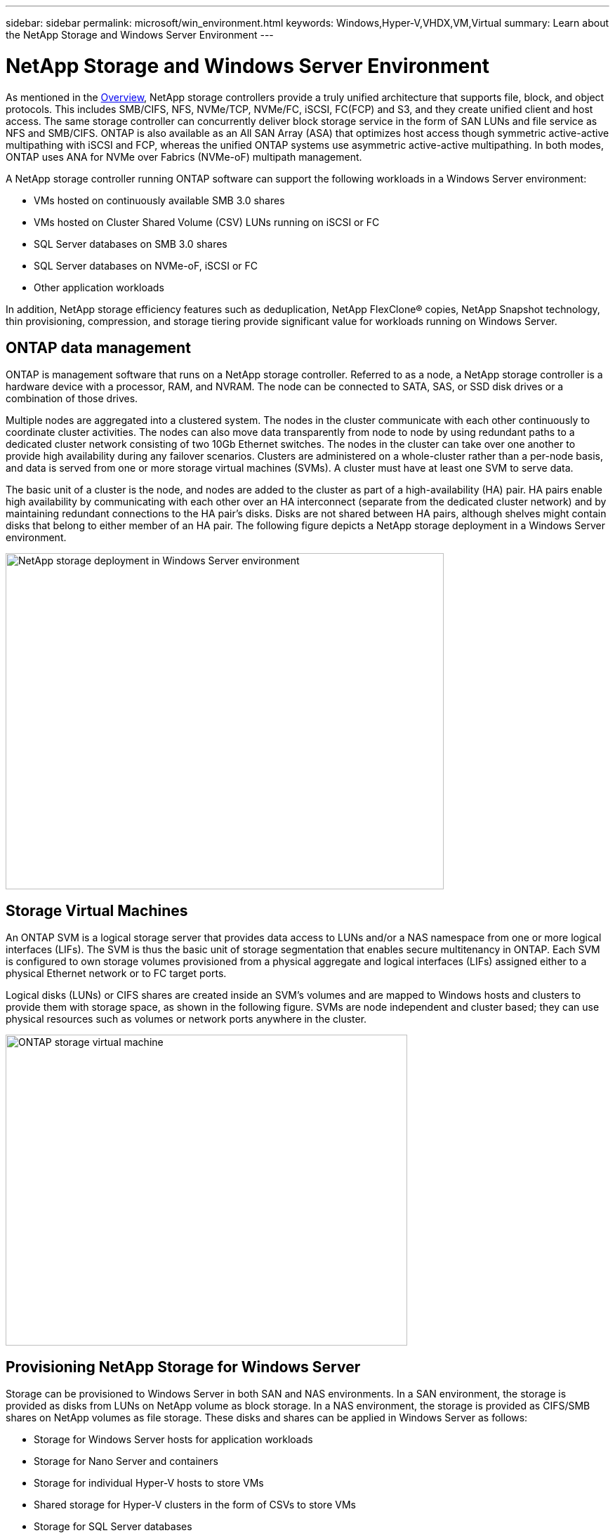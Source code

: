 ---
sidebar: sidebar
permalink: microsoft/win_environment.html
keywords: Windows,Hyper-V,VHDX,VM,Virtual
summary: Learn about the NetApp Storage and Windows Server Environment
---

=  NetApp Storage and Windows Server Environment

:hardbreaks:
:nofooter:
:icons: font
:linkattrs:
:imagesdir: ../media

[.lead]
As mentioned in the link:win_overview.html[Overview], NetApp storage controllers provide a truly unified architecture that supports file, block, and object protocols. This includes SMB/CIFS, NFS, NVMe/TCP, NVMe/FC, iSCSI, FC(FCP) and S3, and they create unified client and host access. The same storage controller can concurrently deliver block storage service in the form of SAN LUNs and file service as NFS and SMB/CIFS. ONTAP is also available as an All SAN Array (ASA) that optimizes host access though symmetric active-active multipathing with iSCSI and FCP, whereas the unified ONTAP systems use asymmetric active-active multipathing. In both modes, ONTAP uses ANA for NVMe over Fabrics (NVMe-oF) multipath management.

A NetApp storage controller running ONTAP software can support the following workloads in a Windows Server environment:

* VMs hosted on continuously available SMB 3.0 shares
* VMs hosted on Cluster Shared Volume (CSV) LUNs running on iSCSI or FC
* SQL Server databases on SMB 3.0 shares
* SQL Server databases on NVMe-oF, iSCSI or FC
* Other application workloads

In addition, NetApp storage efficiency features such as deduplication, NetApp FlexClone(R) copies, NetApp Snapshot technology, thin provisioning, compression, and storage tiering provide significant value for workloads running on Windows Server.

== ONTAP data management

ONTAP is management software that runs on a NetApp storage controller. Referred to as a node, a NetApp storage controller is a hardware device with a processor, RAM, and NVRAM. The node can be connected to SATA, SAS, or SSD disk drives or a combination of those drives.

Multiple nodes are aggregated into a clustered system. The nodes in the cluster communicate with each other continuously to coordinate cluster activities. The nodes can also move data transparently from node to node by using redundant paths to a dedicated cluster network consisting of two 10Gb Ethernet switches. The nodes in the cluster can take over one another to provide high availability during any failover scenarios. Clusters are administered on a whole-cluster rather than a per-node basis, and data is served from one or more storage virtual machines (SVMs). A cluster must have at least one SVM to serve data.

The basic unit of a cluster is the node, and nodes are added to the cluster as part of a high-availability (HA) pair. HA pairs enable high availability by communicating with each other over an HA interconnect (separate from the dedicated cluster network) and by maintaining redundant connections to the HA pair's disks. Disks are not shared between HA pairs, although shelves might contain disks that belong to either member of an HA pair. The following figure depicts a NetApp storage deployment in a Windows Server environment.

image:win_image1.png[NetApp storage deployment in Windows Server environment,width=624,height=479]

== Storage Virtual Machines

An ONTAP SVM is a logical storage server that provides data access to LUNs and/or a NAS namespace from one or more logical interfaces (LIFs). The SVM is thus the basic unit of storage segmentation that enables secure multitenancy in ONTAP. Each SVM is configured to own storage volumes provisioned from a physical aggregate and logical interfaces (LIFs) assigned either to a physical Ethernet network or to FC target ports.

Logical disks (LUNs) or CIFS shares are created inside an SVM's volumes and are mapped to Windows hosts and clusters to provide them with storage space, as shown in the following figure. SVMs are node independent and cluster based; they can use physical resources such as volumes or network ports anywhere in the cluster.

image:win_image2.png[ONTAP storage virtual machine,width=572,height=443]

== Provisioning NetApp Storage for Windows Server 

Storage can be provisioned to Windows Server in both SAN and NAS environments. In a SAN environment, the storage is provided as disks from LUNs on NetApp volume as block storage. In a NAS environment, the storage is provided as CIFS/SMB shares on NetApp volumes as file storage. These disks and shares can be applied in Windows Server as follows:

* Storage for Windows Server hosts for application workloads
* Storage for Nano Server and containers
* Storage for individual Hyper-V hosts to store VMs
* Shared storage for Hyper-V clusters in the form of CSVs to store VMs
* Storage for SQL Server databases

== Managing NetApp Storage

To connect, configure, and manage NetApp storage from Windows Server 2016, use one of the following methods:

* *Secure Shell (SSH).* Use any SSH client on Windows Server to run NetApp CLI commands.
* *System Manager.* This is NetApp's GUI-based manageability product.
* *NetApp PowerShell Toolkit.* This is the NetApp PowerShell Toolkit for automating and implementing custom scripts and workflows.

== NetApp PowerShell Toolkit

NetApp PowerShell Toolkit (PSTK) is a PowerShell module that provides end-to-end automation and enables storage administration of NetApp ONTAP. The ONTAP module contains over 2,000 cmdlets and helps with the administration of FAS, NetApp All Flash FAS (AFF), commodity hardware, and cloud resources.

=== Things to Remember

* NetApp does not support Windows Server storage spaces. Storage spaces are used only for JBOD (just a bunch of disks) and does not work with any type of RAID (direct-attached storage [DAS] or SAN).
* Clustered storage pools in Windows Server are not supported by ONTAP.
* NetApp supports the shared virtual hard disk format (VHDX) for guest clustering in Windows SAN environments.
* Windows Server does not support creating storage pools using iSCSI or FC LUNs.

=== Further Reading

* For more information about the NetApp PowerShell Toolkit, visit the https://mysupport.netapp.com/site/tools/tool-eula/ontap-powershell-toolkit[NetApp Support Site].
* For information about NetApp PowerShell Toolkit best practices, see https://www.netapp.com/media/16861-tr-4475.pdf?v=93202073432AM[TR-4475: NetApp PowerShell Toolkit Best Practices Guide].

== Networking Best Practices

Ethernet networks can be broadly segregated into the following groups:

* A client network for the VMs
* One more more storage networks (iSCSI or SMB connecting to the storage systems)
* A cluster communication network (heartbeat and other communication between the nodes of the cluster)
* A management network (to monitor and troubleshoot the system)
* A migration network (for host live migration)
* VM replication (a Hyper-V Replica)

=== Best Practices

* NetApp recommends having dedicated physical ports for each of the preceding functionalities for network isolation and performance.
* For each of the preceding network requirements (except for the storage requirements), multiple physical network ports can be aggregated to distribute load or provide fault tolerance.
* NetApp recommends having a dedicated virtual switch created on the Hyper-V host for guest storage connection within the VM.
* Make sure that the Hyper-V host and guest iSCSI data paths use different physical ports and virtual switches for secure isolation between the guest and the host.
* NetApp recommends avoiding NIC teaming for iSCSI NICs.
* NetApp recommends using ONTAP multipath input/output (MPIO) configured on the host for storage purposes..
* NetApp recommends using MPIO within a guest VM if using guest iSCSI initiators. MPIO usage must be avoided within the guest if you use pass-through disks. In this case, installing MPIO on the host should suffice.
* NetApp recommends not applying QoS policies to the virtual switch assigned for the storage network.
* NetApp recommends not using automatic private IP addressing (APIPA) on physical NICs because APIPA is nonroutable and not registered in the DNS.
* NetApp recommends turning on jumbo frames for CSV, iSCSI, and live migration networks to increase the throughput and reduce CPU cycles.
* NetApp recommends unchecking the option Allow Management Operating System to Share This Network Adapter for the Hyper-V virtual switch to create a dedicated network for the VMs.
* NetApp recommends creating redundant network paths (multiple switches) for live migration and the iSCSI network to provide resiliency and QoS.
